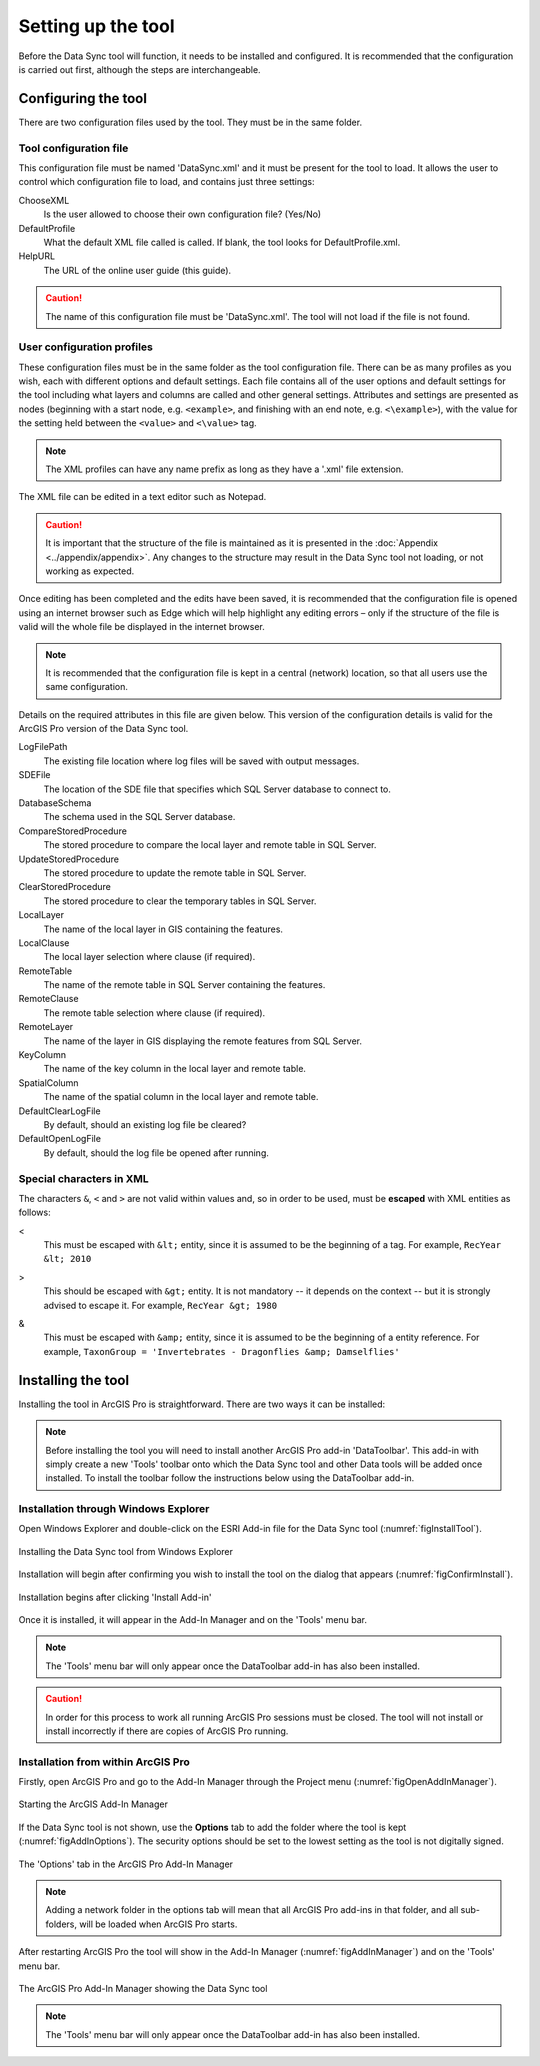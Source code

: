 *******************
Setting up the tool
*******************

Before the Data Sync tool will function, it needs to be installed and configured. It is recommended that the configuration is carried out first, although the steps are interchangeable. 

.. index::
	single: Configuration

Configuring the tool
====================

There are two configuration files used by the tool. They must be in the same folder.

.. index::
	single: Configuration; Tool configuration file

Tool configuration file
-----------------------

This configuration file must be named 'DataSync.xml' and it must be present for the tool to load. It allows the user to control which configuration file to load, and contains just three settings:

ChooseXML
	Is the user allowed to choose their own configuration file? (Yes/No)

DefaultProfile
	What the default XML file called is called. If blank, the tool looks for DefaultProfile.xml.

HelpURL
	The URL of the online user guide (this guide).

.. caution:: 
	The name of this configuration file must be 'DataSync.xml'. The tool will not load if the file is not found.

.. index::
	single: Configuration; User configuration files

User configuration profiles
---------------------------

These configuration files must be in the same folder as the tool configuration file. There can be as many profiles as you wish, each with different options and default settings. Each file contains all of the user options and default settings for the tool including what layers and columns are called and other general settings. Attributes and settings are presented as nodes (beginning with a start node, e.g. ``<example>``, and finishing with an end note, e.g. ``<\example>``), with the value for the setting held between the ``<value>`` and ``<\value>`` tag. 

.. note::
	The XML profiles can have any name prefix as long as they have a '.xml' file extension.

The XML file can be edited in a text editor such as Notepad.

.. caution::
	It is important that the structure of the file is maintained as it is presented in the :doc:`Appendix <../appendix/appendix>`. Any changes to the structure may result in the Data Sync tool not loading, or not working as expected.

Once editing has been completed and the edits have been saved, it is recommended that the configuration file is opened using an internet browser such as Edge which will help highlight any editing errors – only if the structure of the file is valid will the whole file be displayed in the internet browser.

.. note::
	It is recommended that the configuration file is kept in a central (network) location, so that all users use the same configuration.

Details on the required attributes in this file are given below. This version of the configuration details is valid for the ArcGIS Pro version of the Data Sync tool.

LogFilePath
	The existing file location where log files will be saved with output messages.

SDEFile
	The location of the SDE file that specifies which SQL Server database to connect to.

DatabaseSchema
	The schema used in the SQL Server database.

CompareStoredProcedure
	The stored procedure to compare the local layer and remote table in SQL Server.

UpdateStoredProcedure
	The stored procedure to update the remote table in SQL Server.

ClearStoredProcedure
	The stored procedure to clear the temporary tables in SQL Server.

LocalLayer
	The name of the local layer in GIS containing the features.

LocalClause
	The local layer selection where clause (if required).

RemoteTable
	The name of the remote table in SQL Server containing the features.

RemoteClause
	The remote table selection where clause (if required).

RemoteLayer
	The name of the layer in GIS displaying the remote features from SQL Server.

KeyColumn
	The name of the key column in the local layer and remote table.

SpatialColumn
	The name of the spatial column in the local layer and remote table.

DefaultClearLogFile
	By default, should an existing log file be cleared?

DefaultOpenLogFile
	By default, should the log file be opened after running.


.. index::
	single: Special characters in XML

.. raw:: latex

   \newpage

Special characters in XML
-------------------------

The characters ``&``, ``<`` and ``>`` are not valid within values and, so in order to be used, must be **escaped** with XML entities as follows:

<
	This must be escaped with ``&lt;`` entity, since it is assumed to be the beginning of a tag. For example, ``RecYear &lt; 2010``

>
	This should be escaped with ``&gt;`` entity. It is not mandatory -- it depends on the context -- but it is strongly advised to escape it. For example, ``RecYear &gt; 1980``

&
	This must be escaped with ``&amp;`` entity, since it is assumed to be the beginning of a entity reference. For example, ``TaxonGroup = 'Invertebrates - Dragonflies &amp; Damselflies'``


.. raw:: latex

   \newpage

.. index::
	single: Installation

Installing the tool
===================

Installing the tool in ArcGIS Pro is straightforward. There are two ways it can be installed:

.. note::
	Before installing the tool you will need to install another ArcGIS Pro add-in 'DataToolbar'. This add-in with simply create a new 'Tools' toolbar onto which the Data Sync tool and other Data tools will be added once installed. To install the toolbar follow the instructions below using the DataToolbar add-in.


.. index::
	single: Installation; via Windows Explorer

Installation through Windows Explorer
-------------------------------------

Open Windows Explorer and double-click on the ESRI Add-in file for the Data Sync tool (:numref:`figInstallTool`).

.. _figInstallTool:

.. figure:: figures/AddInInstall.png
	:align: center

	Installing the Data Sync tool from Windows Explorer


.. raw:: latex

   \newpage

Installation will begin after confirming you wish to install the tool on the dialog that appears (:numref:`figConfirmInstall`).

.. _figConfirmInstall:

.. figure:: figures/AddInConfirmInstall.png
	:align: center

	Installation begins after clicking 'Install Add-in'


Once it is installed, it will appear in the Add-In Manager and on the 'Tools' menu bar.

.. note::
	The 'Tools' menu bar will only appear once the DataToolbar add-in has also been installed.

.. caution::
	In order for this process to work all running ArcGIS Pro sessions must be closed. The tool will not install or install incorrectly if there are copies of ArcGIS Pro running.

.. raw:: latex

   \newpage

.. index::
	single: Installation; within ArcGIS Pro

Installation from within ArcGIS Pro
-----------------------------------

Firstly, open ArcGIS Pro and go to the Add-In Manager through the Project menu (:numref:`figOpenAddInManager`).

.. _figOpenAddInManager:

.. figure:: figures/StartAddInManager.png
	:align: center

	Starting the ArcGIS Add-In Manager


.. raw:: latex

   \newpage

If the Data Sync tool is not shown, use the **Options** tab to add the folder where the tool is kept (:numref:`figAddInOptions`). The security options should be set to the lowest setting as the tool is not digitally signed.

.. _figAddInOptions:

.. figure:: figures/AddInOptions.png
	:scale: 80
	:align: center

	The 'Options' tab in the ArcGIS Pro Add-In Manager


.. note::
	Adding a network folder in the options tab will mean that all ArcGIS Pro add-ins in that folder, and all sub-folders, will be loaded when ArcGIS Pro starts.

After restarting ArcGIS Pro the tool will show in the Add-In Manager (:numref:`figAddInManager`) and on the 'Tools' menu bar.

.. _figAddInManager:

.. figure:: figures/AddInManager.png
	:align: center

	The ArcGIS Pro Add-In Manager showing the Data Sync tool


.. note::
	The 'Tools' menu bar will only appear once the DataToolbar add-in has also been installed.
